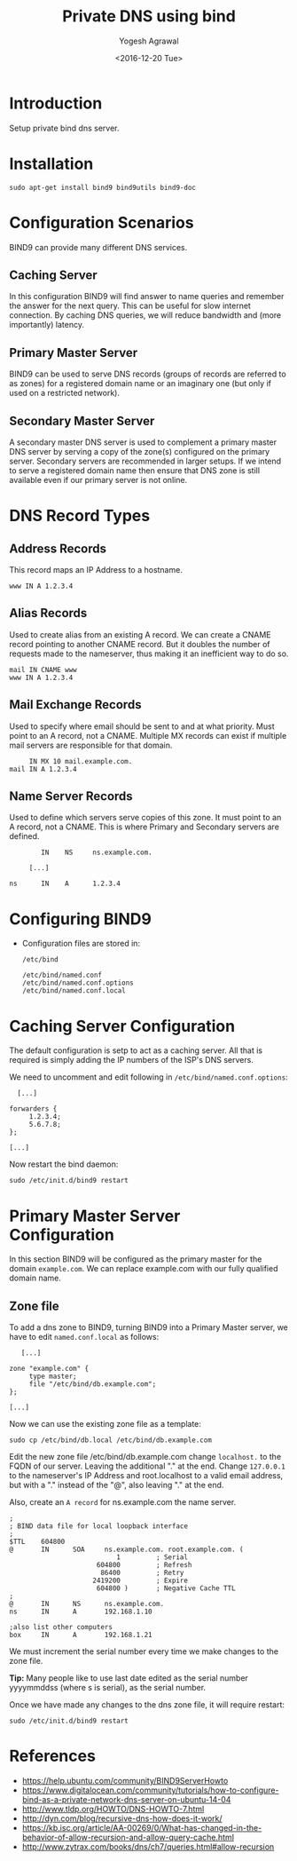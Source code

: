 #+Title: Private DNS using bind
#+Author: Yogesh Agrawal
#+Date: <2016-12-20 Tue>
#+Email: yogesh.agrawal@capitalfloat.com

* Introduction
  Setup private bind dns server.

* Installation
  #+BEGIN_EXAMPLE
  sudo apt-get install bind9 bind9utils bind9-doc
  #+END_EXAMPLE
  
* Configuration Scenarios
  BIND9 can provide many different DNS services.

** Caching Server
   In this configuration BIND9 will find answer to name queries and
   remember the answer for the next query. This can be useful for slow
   internet connection. By caching DNS queries, we will reduce
   bandwidth and (more importantly) latency.

** Primary Master Server
   BIND9 can be used to serve DNS records (groups of records are
   referred to as zones) for a registered domain name or an imaginary
   one (but only if used on a restricted network).

** Secondary Master Server
   A secondary master DNS server is used to complement a primary
   master DNS server by serving a copy of the zone(s) configured on
   the primary server. Secondary servers are recommended in larger
   setups. If we intend to serve a registered domain name then ensure
   that DNS zone is still available even if our primary server is not
   online.

* DNS Record Types
** Address Records
   This record maps an IP Address to a hostname.
   #+BEGIN_EXAMPLE
   www IN A 1.2.3.4
   #+END_EXAMPLE
** Alias Records
   Used to create alias from an existing A record. We can create a
   CNAME record pointing to another CNAME record. But it doubles the
   number of requests made to the nameserver, thus making it an
   inefficient way to do so.
   
   #+BEGIN_EXAMPLE
   mail IN CNAME www
   www IN A 1.2.3.4
   #+END_EXAMPLE
   
** Mail Exchange Records
   Used to specify where email should be sent to and at what
   priority. Must point to an A record, not a CNAME. Multiple MX
   records can exist if multiple mail servers are responsible for that
   domain.
   #+BEGIN_EXAMPLE
        IN MX 10 mail.example.com.
   mail IN A 1.2.3.4
   #+END_EXAMPLE

** Name Server Records
   Used to define which servers serve copies of this zone. It must
   point to an A record, not a CNAME. This is where Primary and
   Secondary servers are defined.
   #+BEGIN_EXAMPLE
           IN    NS     ns.example.com.

        [...]

   ns      IN    A      1.2.3.4
   #+END_EXAMPLE

* Configuring BIND9
  - Configuration files are stored in:
    #+BEGIN_EXAMPLE
    /etc/bind
    #+END_EXAMPLE
    #+BEGIN_EXAMPLE
    /etc/bind/named.conf
    /etc/bind/named.conf.options
    /etc/bind/named.conf.local
    #+END_EXAMPLE
* Caching Server Configuration
  The default configuration is setp to act as a caching server. All
  that is required is simply adding the IP numbers of the ISP's DNS
  servers.

  We need to uncomment and edit following in
  =/etc/bind/named.conf.options=:
  #+BEGIN_EXAMPLE
          [...]

        forwarders {
             1.2.3.4;
             5.6.7.8;
        };

        [...]
  #+END_EXAMPLE

  Now restart the bind daemon:
  #+BEGIN_EXAMPLE
  sudo /etc/init.d/bind9 restart
  #+END_EXAMPLE

* Primary Master Server Configuration
  In this section BIND9 will be configured as the primary master for
  the domain =example.com=. We can replace example.com with our fully
  qualified domain name.

** Zone file
   To add a dns zone to BIND9, turning BIND9 into a Primary Master
   server, we have to edit =named.conf.local= as follows:
   #+BEGIN_EXAMPLE
           [...]

        zone "example.com" {
             type master;
             file "/etc/bind/db.example.com";
        };

        [...]
   #+END_EXAMPLE

   Now we can use the existing zone file as a template:
   
   #+BEGIN_EXAMPLE
   sudo cp /etc/bind/db.local /etc/bind/db.example.com
   #+END_EXAMPLE

   Edit the new zone file /etc/bind/db.example.com change =localhost.=
   to the FQDN of our server. Leaving the additional "." at the
   end. Change =127.0.0.1= to the nameserver's IP Address and
   root.localhost to a valid email address, but with a "." instead of
   the "@", also leaving "." at the end.

   Also, create an =A record= for ns.example.com the name server.

   #+BEGIN_EXAMPLE
   ;
   ; BIND data file for local loopback interface
   ;
   $TTL    604800
   @       IN      SOA     ns.example.com. root.example.com. (
                              1         ; Serial
                         604800         ; Refresh
                          86400         ; Retry
                        2419200         ; Expire
                         604800 )       ; Negative Cache TTL
   ;
   @       IN      NS      ns.example.com.
   ns      IN      A       192.168.1.10
   
   ;also list other computers
   box     IN      A       192.168.1.21
   #+END_EXAMPLE

   We must increment the serial number every time we make changes to
   the zone file.

   *Tip:* Many people like to use last date edited as the serial
   number yyyymmddss (where s is serial), as the serial number.
   
   Once we have made any changes to the dns zone file, it will require
   restart:
   #+BEGIN_EXAMPLE
   sudo /etc/init.d/bind9 restart
   #+END_EXAMPLE
   
* References
  - https://help.ubuntu.com/community/BIND9ServerHowto
  - https://www.digitalocean.com/community/tutorials/how-to-configure-bind-as-a-private-network-dns-server-on-ubuntu-14-04 
  - http://www.tldp.org/HOWTO/DNS-HOWTO-7.html
  - http://dyn.com/blog/recursive-dns-how-does-it-work/
  - https://kb.isc.org/article/AA-00269/0/What-has-changed-in-the-behavior-of-allow-recursion-and-allow-query-cache.html
  - http://www.zytrax.com/books/dns/ch7/queries.html#allow-recursion
